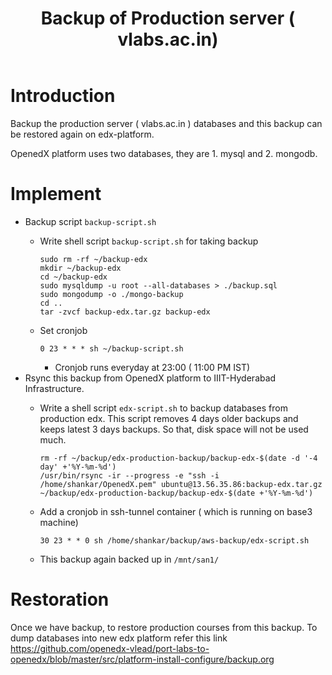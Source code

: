 #+Title: Backup of Production server ( vlabs.ac.in) 
* Introduction
  Backup the production server ( vlabs.ac.in ) databases and this
  backup can be restored again on edx-platform.

  OpenedX platform uses two databases, they are 1. mysql
  and 2. mongodb.
* Implement
  - Backup script =backup-script.sh=
    - Write shell script =backup-script.sh= for taking backup
      #+BEGIN_EXAMPLE
      sudo rm -rf ~/backup-edx
      mkdir ~/backup-edx
      cd ~/backup-edx
      sudo mysqldump -u root --all-databases > ./backup.sql
      sudo mongodump -o ./mongo-backup
      cd ..
      tar -zvcf backup-edx.tar.gz backup-edx
      #+END_EXAMPLE
    - Set cronjob
      #+BEGIN_EXAMPLE
      0 23 * * * sh ~/backup-script.sh
      #+END_EXAMPLE
      + Cronjob runs everyday at 23:00 ( 11:00 PM IST)
 
  - Rsync this backup from OpenedX platform to IIIT-Hyderabad
    Infrastructure. 
    + Write a shell script =edx-script.sh= to backup databases from
      production edx. This script removes 4 days older backups and
      keeps latest 3 days backups. So that, disk space will not be
      used much.
      #+BEGIN_EXAMPLE
      rm -rf ~/backup/edx-production-backup/backup-edx-$(date -d '-4 day' +'%Y-%m-%d')
      /usr/bin/rsync -ir --progress -e "ssh -i /home/shankar/OpenedX.pem" ubuntu@13.56.35.86:backup-edx.tar.gz ~/backup/edx-production-backup/backup-edx-$(date +'%Y-%m-%d')
      #+END_EXAMPLE
    + Add a cronjob in ssh-tunnel container ( which is running on
      base3 machine)
    #+BEGIN_EXAMPLE
    30 23 * * 0 sh /home/shankar/backup/aws-backup/edx-script.sh
    #+END_EXAMPLE
    + This backup again backed up in =/mnt/san1/=
* Restoration
  Once we have backup, to restore production courses from this
  backup. To dump databases into new edx platform refer this link
  https://github.com/openedx-vlead/port-labs-to-openedx/blob/master/src/platform-install-configure/backup.org

